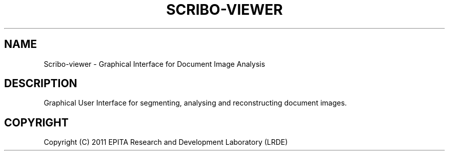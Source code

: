 .TH "SCRIBO-VIEWER" "1" "" "" ""
.SH "NAME"
Scribo-viewer \- Graphical Interface for Document Image Analysis
.SH "DESCRIPTION"
.PP
Graphical User Interface for segmenting, analysing and reconstructing
document images.
.SH "COPYRIGHT"
.PP
Copyright (C) 2011 EPITA Research and Development Laboratory (LRDE)
.PP

